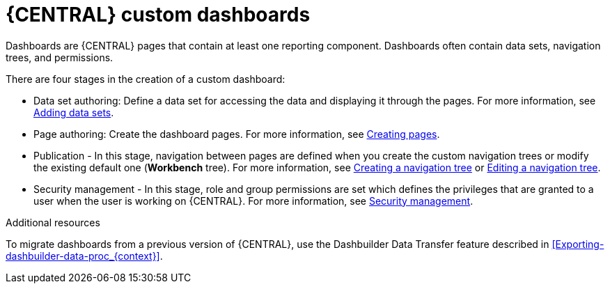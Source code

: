 [id='building-custom-dashboard-widgets-creating-dashboard-proc']
= {CENTRAL} custom dashboards

Dashboards are {CENTRAL} pages that contain at least one reporting component. Dashboards often contain data sets, navigation trees, and permissions.
//Can a dashboard contain more that one page?

There are four stages in the creation of a custom dashboard:

* Data set authoring: Define a data set for accessing the data and displaying it through the pages. For more information, see xref:adding-data-sets-proc_building-custom-dashboard-widgets[Adding data sets].
* Page authoring: Create the dashboard pages. For more information, see xref:building-custom-dashboard-widgets-creating-pages-proc[Creating pages].
* Publication - In this stage, navigation between pages are defined when you create the custom navigation trees or modify the existing default one (*Workbench* tree). For more information, see xref:building-custom-dashboard-widgets-creating-navigation-tree-proc[Creating a navigation tree] or xref:building-custom-dashboard-widgets-editing-navigation-tree-con[Editing a navigation tree].
* Security management - In this stage, role and group permissions are set which defines the privileges that are granted to a user when the user is working on {CENTRAL}. For more information, see xref:con-business-central-security-management_building-custom-dashboard-widgets[Security management].

.Additional resources
To migrate dashboards from a previous version of {CENTRAL}, use the Dashbuilder Data Transfer feature described in xref:Exporting-dashbuilder-data-proc_{context}[].
